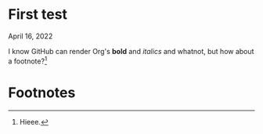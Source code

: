 * First test

April 16, 2022

I know GitHub can render Org's *bold* and /italics/ and whatnot, but how about a footnote?[fn:1]

* Footnotes

[fn:1] Hieee.
